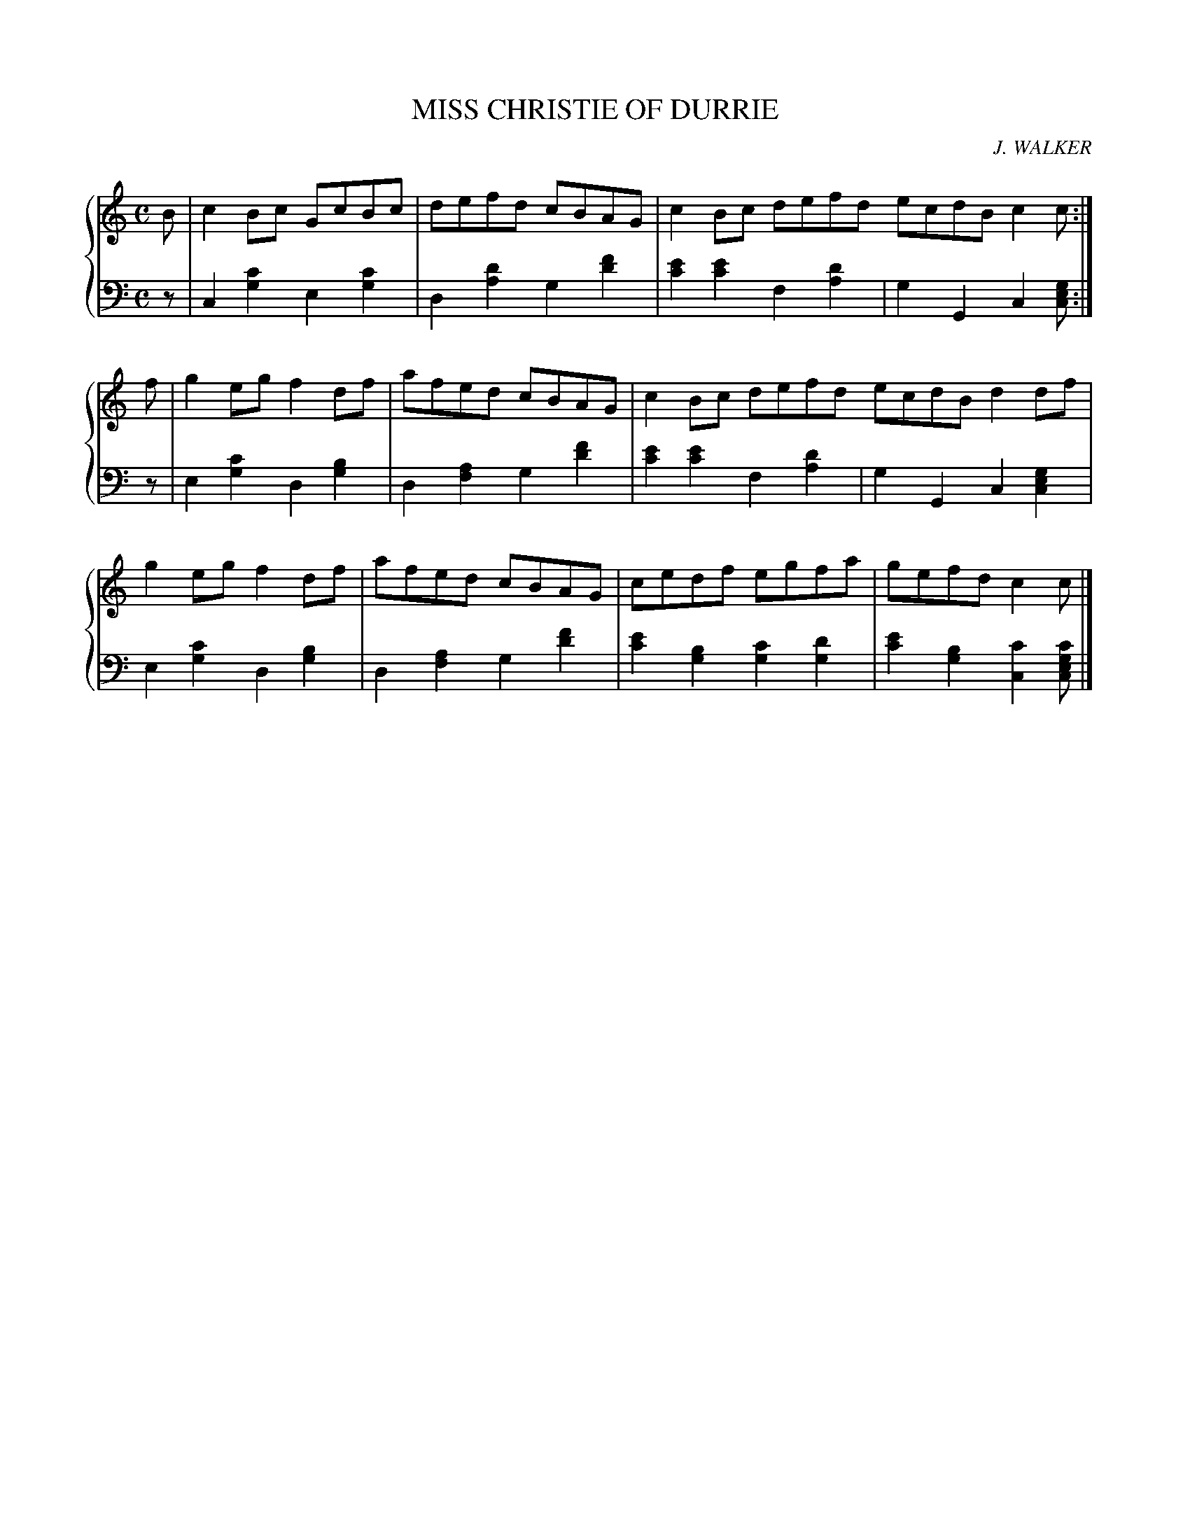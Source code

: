 X: 211
T: MISS CHRISTIE OF DURRIE
C: J. WALKER
R: Reel
B: Glen Collection p.21 #1
Z: 2011 John Chambers <jc:trillian.mit.edu>
M: C
L: 1/8
V: 1 middle=B clef=treble
V: 2 middle=d clef=bass
%%score {1 | 2}
K: C
%
V: 1
B |\
c2Bc GcBc | defd cBAG | c2Bc defd ecdB c2c :|
f |\
g2eg f2df | afed cBAG | c2Bc defd ecdB d2df |
g2eg f2df | afed cBAG | cedf egfa | gefd c2c |]
%
V: 2
z |\
c2[c'2g2] e2[c'2g2] | d2[d'2a2] g2[f'2d'2] |\
[e'2c'2][e'2c'2] f2[d'2a2] | g2G2 c2[gec] :|
z |\
e2[c'2g2] d2[b2g2] | d2[a2f2] g2[f'2d'2] |\
[e'2c'2][e'2c'2] f2[d'2a2] | g2G2 c2[g2e2c2] |
e2[c'2g2] d2[b2g2] | d2[a2f2] g2[f'2d'2] |\
[e'2c'2][b2g2] [c'2g2][d'2g2] | [e'2c'2][b2g2] [c'2c2][c'gec] |]
